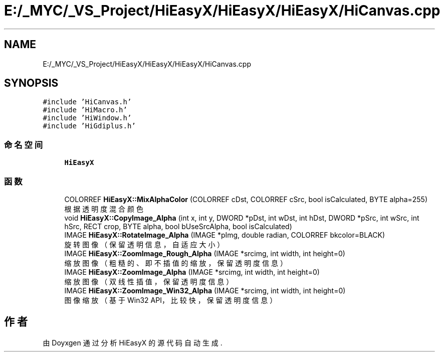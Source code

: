 .TH "E:/_MYC/_VS_Project/HiEasyX/HiEasyX/HiEasyX/HiCanvas.cpp" 3 "2023年 一月 13日 星期五" "Version Ver 0.3.0" "HiEasyX" \" -*- nroff -*-
.ad l
.nh
.SH NAME
E:/_MYC/_VS_Project/HiEasyX/HiEasyX/HiEasyX/HiCanvas.cpp
.SH SYNOPSIS
.br
.PP
\fC#include 'HiCanvas\&.h'\fP
.br
\fC#include 'HiMacro\&.h'\fP
.br
\fC#include 'HiWindow\&.h'\fP
.br
\fC#include 'HiGdiplus\&.h'\fP
.br

.SS "命名空间"

.in +1c
.ti -1c
.RI " \fBHiEasyX\fP"
.br
.in -1c
.SS "函数"

.in +1c
.ti -1c
.RI "COLORREF \fBHiEasyX::MixAlphaColor\fP (COLORREF cDst, COLORREF cSrc, bool isCalculated, BYTE alpha=255)"
.br
.RI "根据透明度混合颜色 "
.ti -1c
.RI "void \fBHiEasyX::CopyImage_Alpha\fP (int x, int y, DWORD *pDst, int wDst, int hDst, DWORD *pSrc, int wSrc, int hSrc, RECT crop, BYTE alpha, bool bUseSrcAlpha, bool isCalculated)"
.br
.ti -1c
.RI "IMAGE \fBHiEasyX::RotateImage_Alpha\fP (IMAGE *pImg, double radian, COLORREF bkcolor=BLACK)"
.br
.RI "旋转图像（保留透明信息，自适应大小） "
.ti -1c
.RI "IMAGE \fBHiEasyX::ZoomImage_Rough_Alpha\fP (IMAGE *srcimg, int width, int height=0)"
.br
.RI "缩放图像（粗糙的、即不插值的缩放，保留透明度信息） "
.ti -1c
.RI "IMAGE \fBHiEasyX::ZoomImage_Alpha\fP (IMAGE *srcimg, int width, int height=0)"
.br
.RI "缩放图像（双线性插值，保留透明度信息） "
.ti -1c
.RI "IMAGE \fBHiEasyX::ZoomImage_Win32_Alpha\fP (IMAGE *srcimg, int width, int height=0)"
.br
.RI "图像缩放（基于 Win32 API，比较快，保留透明度信息） "
.in -1c
.SH "作者"
.PP 
由 Doyxgen 通过分析 HiEasyX 的 源代码自动生成\&.
